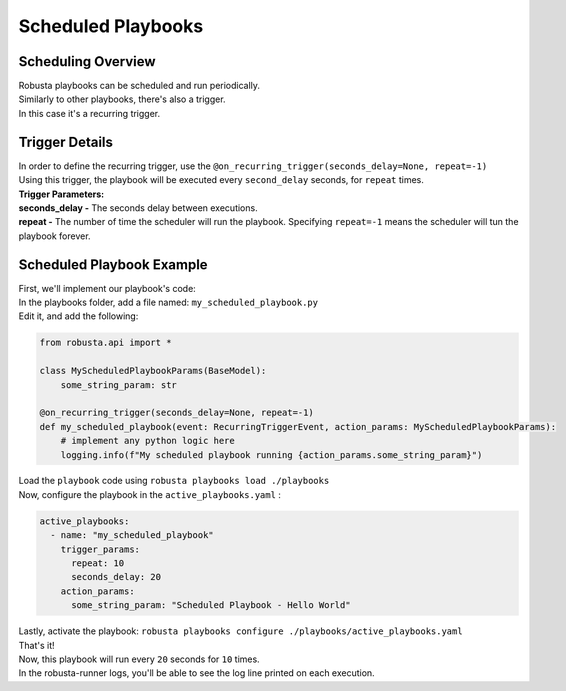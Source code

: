 Scheduled Playbooks
############################

Scheduling Overview
-------------------
| Robusta playbooks can be scheduled and run periodically.
| Similarly to other playbooks, there's also a trigger.
| In this case it's a recurring trigger.

Trigger Details
-------------------

| In order to define the recurring trigger, use the ``@on_recurring_trigger(seconds_delay=None, repeat=-1)``
| Using this trigger, the playbook will be executed every ``second_delay`` seconds, for ``repeat`` times.


| **Trigger Parameters:**
| **seconds_delay -** The seconds delay between executions.
| **repeat -** The number of time the scheduler will run the playbook. Specifying ``repeat=-1`` means the scheduler will tun the playbook forever.


Scheduled Playbook Example
------------------------------

| First, we'll implement our playbook's code:
| In the playbooks folder, add a file named: ``my_scheduled_playbook.py``
| Edit it, and add the following:

.. code-block:: python

    from robusta.api import *

    class MyScheduledPlaybookParams(BaseModel):
        some_string_param: str

    @on_recurring_trigger(seconds_delay=None, repeat=-1)
    def my_scheduled_playbook(event: RecurringTriggerEvent, action_params: MyScheduledPlaybookParams):
        # implement any python logic here
        logging.info(f"My scheduled playbook running {action_params.some_string_param}")


| Load the ``playbook`` code using ``robusta playbooks load ./playbooks``
| Now, configure the playbook in the ``active_playbooks.yaml`` :

.. code-block:: yaml

    active_playbooks:
      - name: "my_scheduled_playbook"
        trigger_params:
          repeat: 10
          seconds_delay: 20
        action_params:
          some_string_param: "Scheduled Playbook - Hello World"

| Lastly, activate the playbook: ``robusta playbooks configure ./playbooks/active_playbooks.yaml``
| That's it!
| Now, this playbook will run every ``20`` seconds for ``10`` times.
| In the robusta-runner logs, you'll be able to see the log line printed on each execution.
